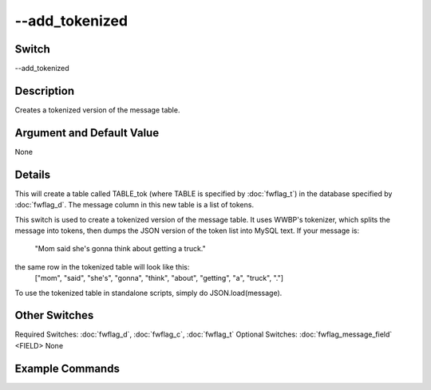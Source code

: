 .. _fwflag_add_tokenized:
===============
--add_tokenized
===============
Switch
======

--add_tokenized

Description
===========

Creates a tokenized version of the message table.

Argument and Default Value
==========================

None

Details
=======

This will create a table called TABLE_tok (where TABLE is specified by :doc:`fwflag_t`) in the database specified by :doc:`fwflag_d`. The message column in this new table is a list of tokens. 

This switch is used to create a tokenized version of the message table. It uses WWBP's tokenizer, which splits the message into tokens, then dumps the JSON version of the token list into MySQL text.
If your message is:
 "Mom said she's gonna think about getting a truck."
the same row in the tokenized table will look like this:
 ["mom", "said", "she's", "gonna", "think", "about", "getting", "a", "truck", "."]
To use the tokenized table in standalone scripts, simply do JSON.load(message).


Other Switches
==============

Required Switches:
:doc:`fwflag_d`, :doc:`fwflag_c`, :doc:`fwflag_t` Optional Switches:
:doc:`fwflag_message_field` <FIELD> 
None

Example Commands
================
.. code:doc:`fwflag_block`:: python


 # General form
 # Creates the tables: TABLE_tok
 ./fwInterface.py :doc:`fwflag_d` DATABASE :doc:`fwflag_t` TABLE :doc:`fwflag_c` GROUP_BY_FIELD :doc:`fwflag_add_tokenized` 
 # Creates the tables: primals_tok
 ./fwInterface.py :doc:`fwflag_d` primals :doc:`fwflag_t` primals_new :doc:`fwflag_c` message_id :doc:`fwflag_add_tokenized` 